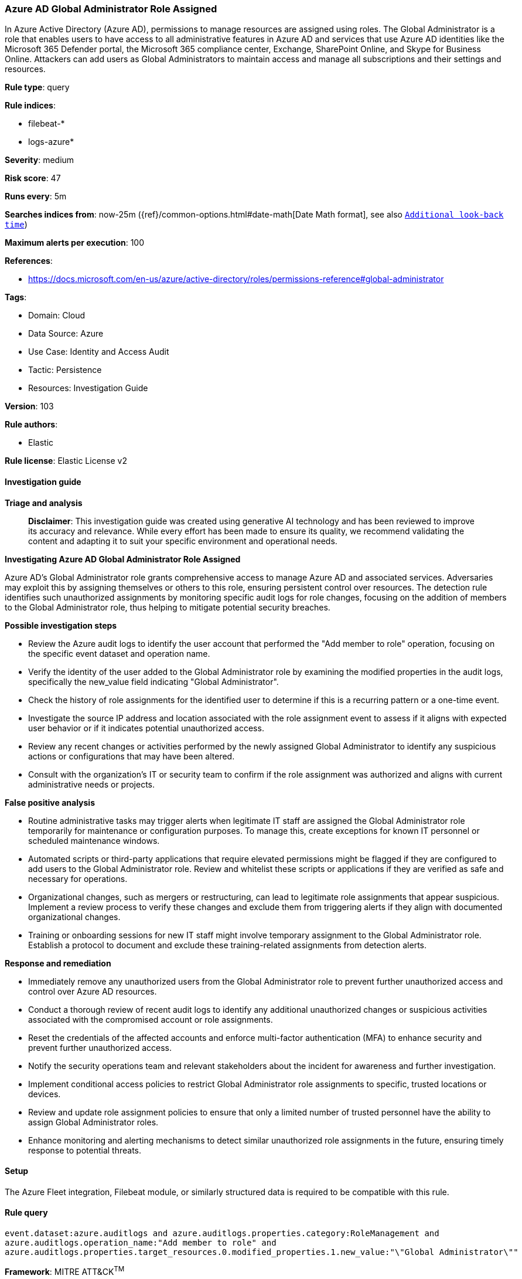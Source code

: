 [[prebuilt-rule-8-14-21-azure-ad-global-administrator-role-assigned]]
=== Azure AD Global Administrator Role Assigned

In Azure Active Directory (Azure AD), permissions to manage resources are assigned using roles. The Global Administrator is a role that enables users to have access to all administrative features in Azure AD and services that use Azure AD identities like the Microsoft 365 Defender portal, the Microsoft 365 compliance center, Exchange, SharePoint Online, and Skype for Business Online. Attackers can add users as Global Administrators to maintain access and manage all subscriptions and their settings and resources.

*Rule type*: query

*Rule indices*: 

* filebeat-*
* logs-azure*

*Severity*: medium

*Risk score*: 47

*Runs every*: 5m

*Searches indices from*: now-25m ({ref}/common-options.html#date-math[Date Math format], see also <<rule-schedule, `Additional look-back time`>>)

*Maximum alerts per execution*: 100

*References*: 

* https://docs.microsoft.com/en-us/azure/active-directory/roles/permissions-reference#global-administrator

*Tags*: 

* Domain: Cloud
* Data Source: Azure
* Use Case: Identity and Access Audit
* Tactic: Persistence
* Resources: Investigation Guide

*Version*: 103

*Rule authors*: 

* Elastic

*Rule license*: Elastic License v2


==== Investigation guide



*Triage and analysis*


> **Disclaimer**:
> This investigation guide was created using generative AI technology and has been reviewed to improve its accuracy and relevance. While every effort has been made to ensure its quality, we recommend validating the content and adapting it to suit your specific environment and operational needs.


*Investigating Azure AD Global Administrator Role Assigned*


Azure AD's Global Administrator role grants comprehensive access to manage Azure AD and associated services. Adversaries may exploit this by assigning themselves or others to this role, ensuring persistent control over resources. The detection rule identifies such unauthorized assignments by monitoring specific audit logs for role changes, focusing on the addition of members to the Global Administrator role, thus helping to mitigate potential security breaches.


*Possible investigation steps*


- Review the Azure audit logs to identify the user account that performed the "Add member to role" operation, focusing on the specific event dataset and operation name.
- Verify the identity of the user added to the Global Administrator role by examining the modified properties in the audit logs, specifically the new_value field indicating "Global Administrator".
- Check the history of role assignments for the identified user to determine if this is a recurring pattern or a one-time event.
- Investigate the source IP address and location associated with the role assignment event to assess if it aligns with expected user behavior or if it indicates potential unauthorized access.
- Review any recent changes or activities performed by the newly assigned Global Administrator to identify any suspicious actions or configurations that may have been altered.
- Consult with the organization's IT or security team to confirm if the role assignment was authorized and aligns with current administrative needs or projects.


*False positive analysis*


- Routine administrative tasks may trigger alerts when legitimate IT staff are assigned the Global Administrator role temporarily for maintenance or configuration purposes. To manage this, create exceptions for known IT personnel or scheduled maintenance windows.
- Automated scripts or third-party applications that require elevated permissions might be flagged if they are configured to add users to the Global Administrator role. Review and whitelist these scripts or applications if they are verified as safe and necessary for operations.
- Organizational changes, such as mergers or restructuring, can lead to legitimate role assignments that appear suspicious. Implement a review process to verify these changes and exclude them from triggering alerts if they align with documented organizational changes.
- Training or onboarding sessions for new IT staff might involve temporary assignment to the Global Administrator role. Establish a protocol to document and exclude these training-related assignments from detection alerts.


*Response and remediation*


- Immediately remove any unauthorized users from the Global Administrator role to prevent further unauthorized access and control over Azure AD resources.
- Conduct a thorough review of recent audit logs to identify any additional unauthorized changes or suspicious activities associated with the compromised account or role assignments.
- Reset the credentials of the affected accounts and enforce multi-factor authentication (MFA) to enhance security and prevent further unauthorized access.
- Notify the security operations team and relevant stakeholders about the incident for awareness and further investigation.
- Implement conditional access policies to restrict Global Administrator role assignments to specific, trusted locations or devices.
- Review and update role assignment policies to ensure that only a limited number of trusted personnel have the ability to assign Global Administrator roles.
- Enhance monitoring and alerting mechanisms to detect similar unauthorized role assignments in the future, ensuring timely response to potential threats.

==== Setup


The Azure Fleet integration, Filebeat module, or similarly structured data is required to be compatible with this rule.

==== Rule query


[source, js]
----------------------------------
event.dataset:azure.auditlogs and azure.auditlogs.properties.category:RoleManagement and
azure.auditlogs.operation_name:"Add member to role" and
azure.auditlogs.properties.target_resources.0.modified_properties.1.new_value:"\"Global Administrator\""

----------------------------------

*Framework*: MITRE ATT&CK^TM^

* Tactic:
** Name: Persistence
** ID: TA0003
** Reference URL: https://attack.mitre.org/tactics/TA0003/
* Technique:
** Name: Account Manipulation
** ID: T1098
** Reference URL: https://attack.mitre.org/techniques/T1098/
* Sub-technique:
** Name: Additional Cloud Roles
** ID: T1098.003
** Reference URL: https://attack.mitre.org/techniques/T1098/003/
